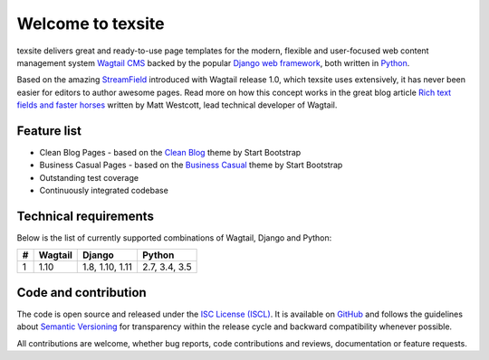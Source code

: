 Welcome to texsite
==================

.. image:: https://img.shields.io/travis/texperience/texsite.svg?branch=master
    :target: https://travis-ci.org/texperience/texsite

.. image:: https://img.shields.io/coveralls/texperience/texsite/master.svg
    :target: https://coveralls.io/r/texperience/texsite?branch=master

.. image:: https://img.shields.io/pypi/v/texsite.svg
    :target: https://pypi.python.org/pypi/texsite

.. image:: https://img.shields.io/pypi/l/texsite.svg
    :target: http://en.wikipedia.org/wiki/ISC_license

texsite delivers great and ready-to-use page templates for the modern, flexible and user-focused web content management system `Wagtail CMS`_ backed by the popular `Django web framework`_, both written in `Python`_.

Based on the amazing `StreamField`_ introduced with Wagtail release 1.0, which texsite uses extensively, it has never been easier for editors to author awesome pages. Read more on how this concept works in the great blog article `Rich text fields and faster horses`_ written by Matt Westcott, lead technical developer of Wagtail.

.. _Wagtail CMS: https://wagtail.io/
.. _Django web framework: https://www.djangoproject.com/
.. _Python: https://www.python.org/
.. _StreamField: http://docs.wagtail.io/en/stable/topics/streamfield.html
.. _Rich text fields and faster horses: https://torchbox.com/blog/rich-text-fields-and-faster-horses/

Feature list
------------

* Clean Blog Pages - based on the `Clean Blog`_ theme by Start Bootstrap
* Business Casual Pages - based on the `Business Casual`_ theme by Start Bootstrap
* Outstanding test coverage
* Continuously integrated codebase

.. _Clean Blog: https://startbootstrap.com/template-overviews/clean-blog/
.. _Business Casual: https://startbootstrap.com/template-overviews/business-casual/

Technical requirements
----------------------

Below is the list of currently supported combinations of Wagtail, Django and Python:

+---+---------+-----------------+---------------+
| # | Wagtail | Django          | Python        |
+===+=========+=================+===============+
| 1 | 1.10    | 1.8, 1.10, 1.11 | 2.7, 3.4, 3.5 |
+---+---------+-----------------+---------------+

Code and contribution
---------------------

The code is open source and released under the `ISC License (ISCL)`_. It is available on `GitHub`_ and follows the guidelines about `Semantic Versioning`_ for transparency within the release cycle and backward compatibility whenever possible.

All contributions are welcome, whether bug reports, code contributions and reviews, documentation or feature requests.

.. _ISC License (ISCL): http://en.wikipedia.org/wiki/ISC_license
.. _Semantic Versioning: http://semver.org/
.. _GitHub: https://github.com/texperience/texsite
